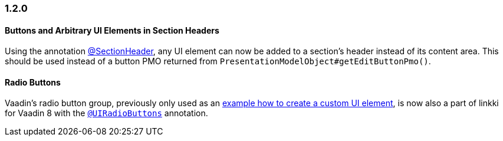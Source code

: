 :jbake-type: referenced
:jbake-status: referenced
:jbake-order: 0

// NO :source-dir: HERE, BECAUSE N&N NEEDS TO SHOW CODE AT IT'S TIME OF ORIGIN, NOT LINK TO CURRENT CODE
:images-folder-name: 01_newnoteworthy

=== 1.2.0

==== Buttons and Arbitrary UI Elements in Section Headers

Using the annotation <<section-header-annotation,@SectionHeader>>, any UI element can now be added to a section's header instead of its content area. This should be used instead of a button PMO returned from `PresentationModelObject#getEditButtonPmo()`.

==== Radio Buttons

Vaadin's radio button group, previously only used as an <<custom-ui-element-annotation,example how to create a custom UI element>>, is now also a part of linkki for Vaadin 8 with the <<ui-radiobutton,`@UIRadioButtons`>> annotation.